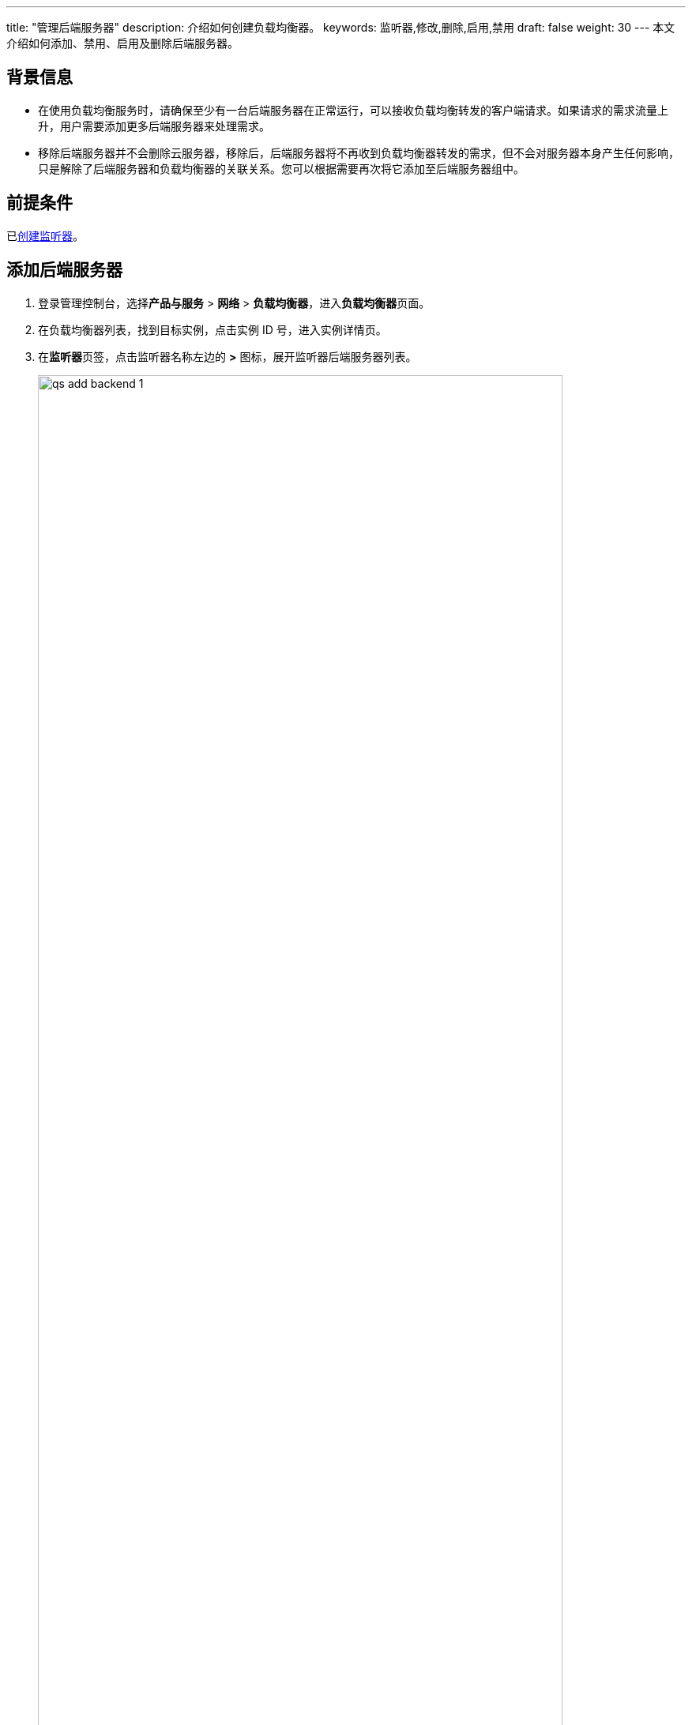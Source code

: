 ---
title: "管理后端服务器"
description: 介绍如何创建负载均衡器。
keywords: 监听器,修改,删除,启用,禁用
draft: false
weight: 30
---
本文介绍如何添加、禁用、启用及删除后端服务器。

== 背景信息

* 在使用负载均衡服务时，请确保至少有一台后端服务器在正常运行，可以接收负载均衡转发的客户端请求。如果请求的需求流量上升，用户需要添加更多后端服务器来处理需求。
* 移除后端服务器并不会删除云服务器，移除后，后端服务器将不再收到负载均衡器转发的需求，但不会对服务器本身产生任何影响，只是解除了后端服务器和负载均衡器的关联关系。您可以根据需要再次将它添加至后端服务器组中。

== 前提条件

已link:../../monitor/create_http_monitor/[创建监听器]。

== 添加后端服务器

. 登录管理控制台，选择**产品与服务** > *网络* > *负载均衡器*，进入**负载均衡器**页面。
. 在负载均衡器列表，找到目标实例，点击实例 ID 号，进入实例详情页。
. 在**监听器**页签，点击监听器名称左边的 *>* 图标，展开监听器后端服务器列表。
+
image::/images/cloud_service/network/lb/qs_add_backend_1.png[,90%]

. 点击**添加后端**，在弹出的**添加后端**窗口中，设置后端参数。
+
image::/images/cloud_service/network/lb/add_backend.png[,50%]
+
[cols="1,3"]
|===
| 参数 | 说明

| 名称
| 后端服务器名称。

| 网络
| 选择云服务器所属网络类型。可选**受管私有网络**、**基础网络**以及 *IP*。 +
UDP 监听器只支持私有网络类型的后端。

| 私有网络/基础网络/IPv4
a| * 选择择受管私有网络时，需要选择云服务器所属私有网络。
* 选择基础网络时，需要选择云服务器所属基础网络。
* 选择 IP 时，需要填写后端服务器的 IP 地址。

| 所属云服务器
| 选择需要添加的云服务器。

| 端口
| 设置云服务器的服务端口。 +
端口详细说明，请参见link:../../monitor/overview/#_监听端口配置[监听端口配置]。

| 后端主备模式
a| 后端云服务器工作模式。 +
负载均衡器先根据转发策略进行匹配转发，在匹配同一转发策略的后端中，再根据后端主备模式进行转发。

* **工作后端**：正常情况下提供服务。
* **备用后端**：工作后端正常时，不提供服务。当工作后端状态都为``不可用``时，才启用备用后端提供服务。
| *高级选项*
| 点击**显示高级选项**，进行以下高级选项配置。

| 转发策略
| 绑定已创建好的转发策略。也可在创建后进行配置或修改。 +
仅 HTTP/HTTPS/SSL 监听器支持配置转发策略。 +
转发策略详细说明，请参见link:../../forward_rule/intro/[转发策略说明]。

| 权重
| 权重越大转发的请求越多。 +
默认为 1，取值范围为：[0 - 100]。 当权重设置为 0，该服务器不会再接受新请求。
|===

. 确认无误后，点击**提交**。
. 点击**应用修改**，更新负载均衡器实例。

== 修改后端服务器

可修改后端服务器名称、服务端口、权重及主备模式。

. 登录管理控制台，选择**产品与服务** > *网络* > *负载均衡器*，进入**负载均衡器**页面。
. 在负载均衡器列表，找到目标实例，点击实例 ID 号，进入实例详情页。
. 在**监听器**页签，点击监听器名称左边的 *>* 图标，展开监听器后端服务器列表。
. 右键点击目标服务器所在行，弹出快捷菜单，选择**修改**。
+
image::/images/cloud_service/network/lb/mdy_backend.png[,90%]

. 修改后端服务器参数，点击**提交**。
. 点击**应用修改**，使配置生效。（修改名称不需要进行此操作）

== 移除后端服务器

. 登录管理控制台，选择**产品与服务** > *网络* > *负载均衡器*，进入**负载均衡器**页面。
. 在负载均衡器列表，找到目标实例，点击实例 ID 号，进入实例详情页。
. 在**监听器**页签，点击监听器名称左边的 *>* 图标，展开监听器后端服务器列表。
. 勾选需要移除的后端服务器，然后点击**删除**。
+
image::/images/cloud_service/network/lb/delete_backend.png[,90%]

. 在弹出的提示框中，点击**确认**。
. 点击**应用修改**，使配置生效。

== 禁用/启用后端服务器

. 登录管理控制台，选择**产品与服务** > *网络* > *负载均衡器*，进入**负载均衡器**页面。
. 在负载均衡器列表，找到目标实例，点击实例 ID 号，进入实例详情页。
. 在**监听器**页签，点击监听器名称左边的 *>* 图标，展开监听器后端服务器列表。
. 找到目标后端服务器，点击**操作**列的**禁用**/*启用*，启用或禁用该服务器。
+
image::/images/cloud_service/network/lb/disable_backend.png[,90%]

. 点击**应用修改**，使配置生效。

